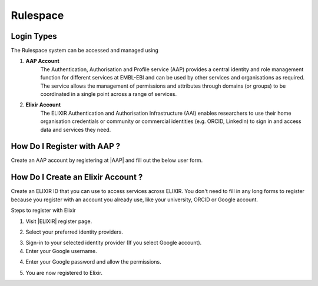 =========
Rulespace
=========

Login Types
-----------
The Rulespace system can be accessed and managed using

1. **AAP Account**
    The Authentication, Authorisation and Profile service (AAP) provides a central identity and role management function
    for different services at EMBL-EBI and can be used by other services and organisations as required. The service
    allows the management of permissions and attributes through domains (or groups) to be coordinated in a single point
    across a range of services.

2. **Elixir Account**
    The ELIXIR Authentication and Authorisation Infrastructure (AAI) enables researchers to use their home organisation
    credentials or community or commercial identities (e.g. ORCID, LinkedIn) to sign in and access data and services
    they need.

How Do I Register with AAP ?
----------------------------
Create an AAP account by registering at |AAP| and fill out the below user form.

.. |AAP| raw:: html

    <a href="https://aai.ebi.ac.uk/registerUser" target="_blank">AAP</a>

.. image:: images/aap-form.png

How Do I Create an Elixir Account ?
-----------------------------------
Create an ELIXIR ID that you can use to access services across ELIXIR. You don't need to fill in any long forms to
register because you register with an account you already use, like your university, ORCID or Google account.

Steps to register with Elixir

1.  Visit |ELIXIR| register page.

.. |ELIXIR| raw:: html

    <a href="https://elixir-europe.org/register" target="_blank">ELIXIR</a>

2.  Select your preferred identity providers.

.. image:: images/elixir-form.png

3.  Sign-in to your selected identity provider (If you select Google account).

4.  Enter your Google username.

.. image:: images/google-user.png

4.  Enter your Google password and allow the permissions.

.. image:: images/google-password.png

5.  You are now registered to Elixir.
